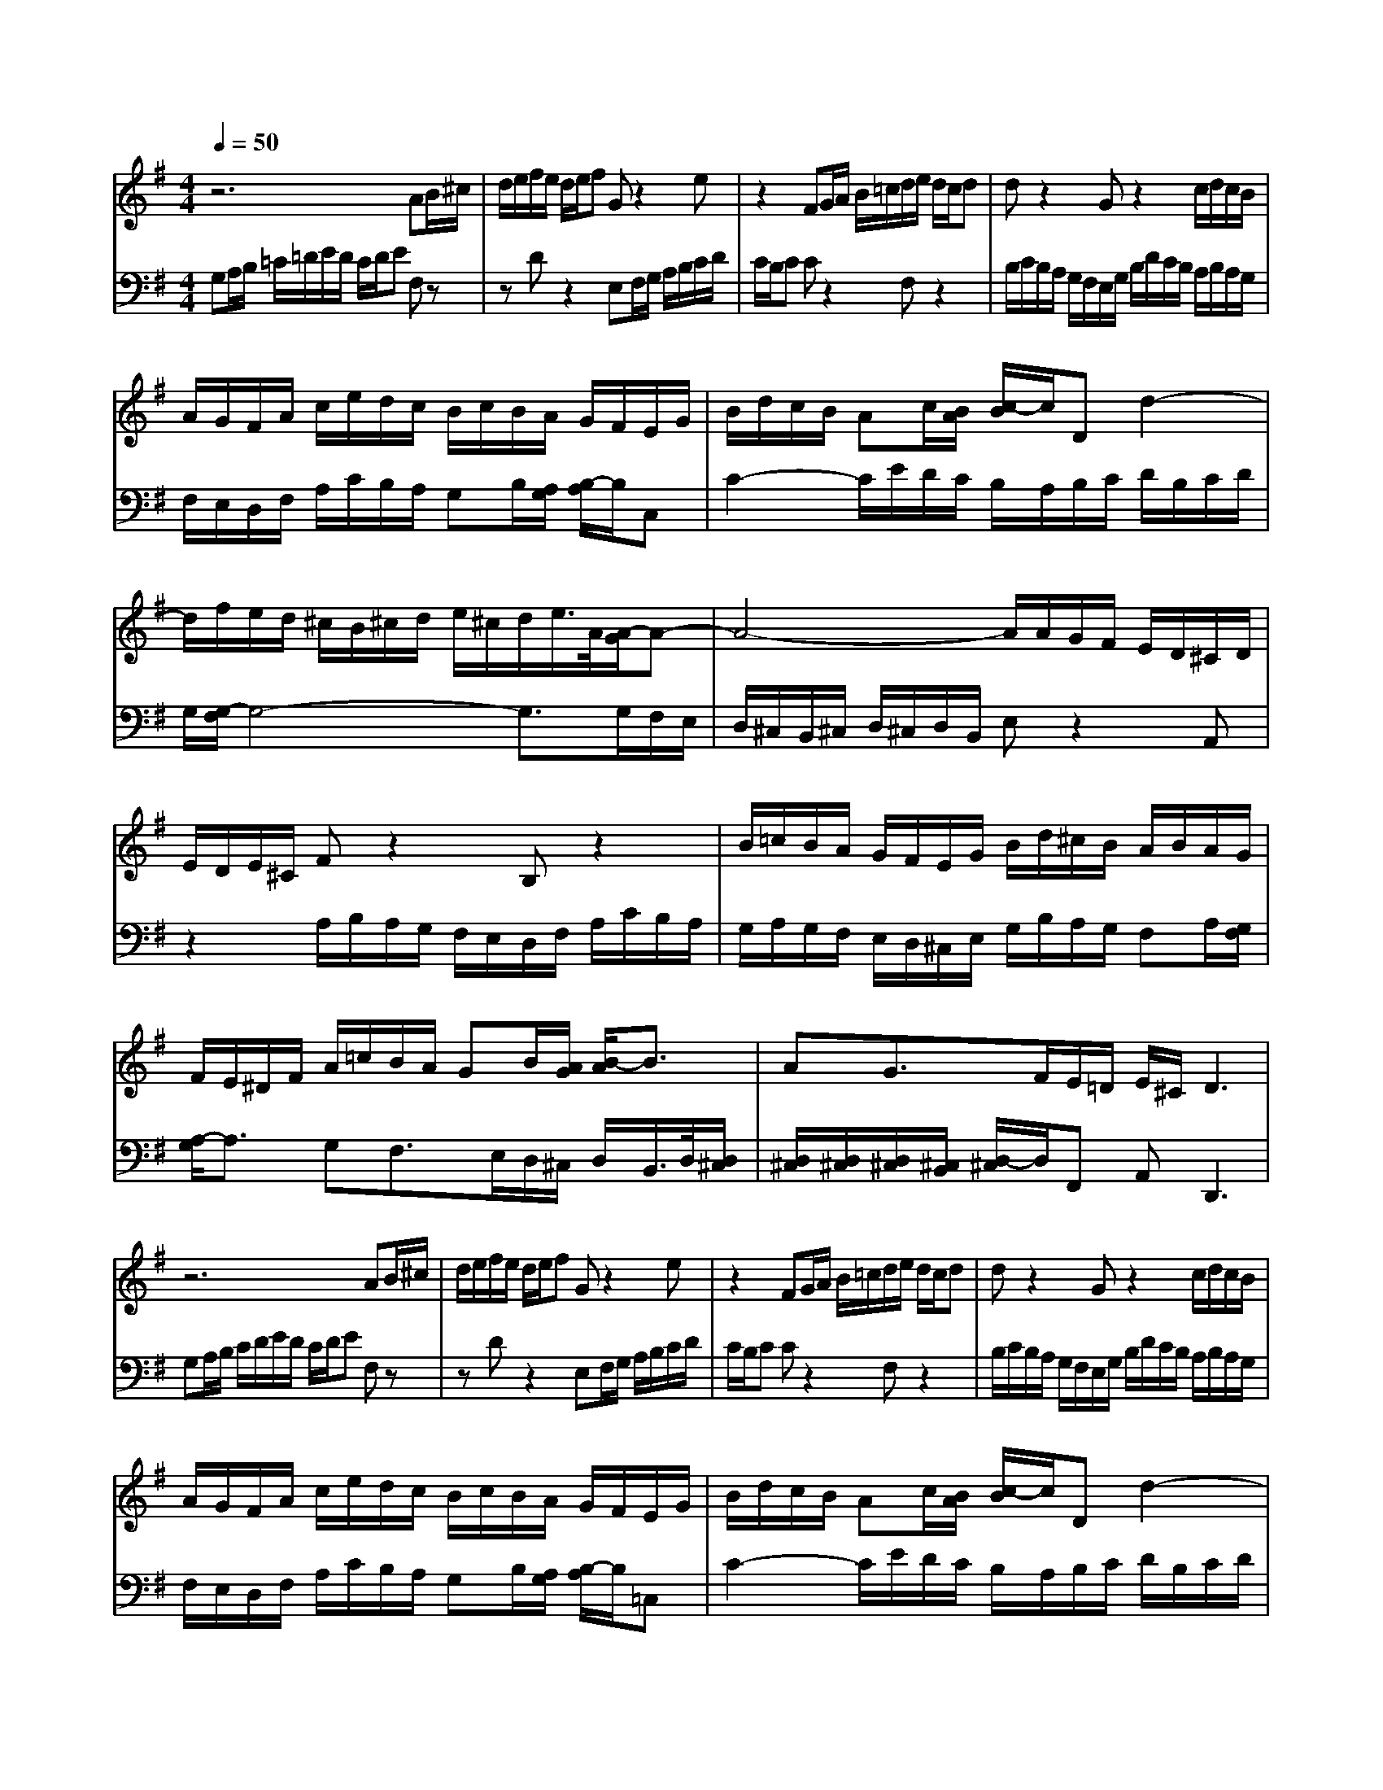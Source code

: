 % input file /home/ubuntu/MusicGeneratorQuin/training_data/bach_new/988-v27.mid
% format 1 file 17 tracks
X: 1
T: 
M: 4/4
L: 1/8
Q:1/4=50
K:G % 1 sharps
%untitled
% Time signature=6/8  MIDI-clocks/click=12  32nd-notes/24-MIDI-clocks=8
% MIDI Key signature, sharp/flats=1  minor=0
%A
%A'
%B
%B'
V:1
%Solo Harpsichord with 2 Manuals
%%MIDI program 6
z6 AB/2^c/2|d/2e/2f/2e/2 d/2e/2f Gz2e|z2 FG/2A/2 B/2=c/2d/2e/2 d/2c/2d|dz2G z2 c/2d/2c/2B/2|
A/2G/2F/2A/2 c/2e/2d/2c/2 B/2c/2B/2A/2 G/2F/2E/2G/2|B/2d/2c/2B/2 Ac/2[B/2A/2] [c/2-B/2]c/2D d2-|d/2f/2e/2d/2 ^c/2B/2^c/2d/2 e/2^c/2d/2e/2>A/2[A/2-G/2]A-|A4- A/2A/2G/2F/2 E/2D/2^C/2D/2|
E/2D/2E/2^C/2 Fz2B, z2|B/2=c/2B/2A/2 G/2F/2E/2G/2 B/2d/2^c/2B/2 A/2B/2A/2G/2|F/2E/2^D/2F/2 A/2=c/2B/2A/2 GB/2[A/2G/2] [B/2-A/2]B3/2|AG3/2F/2E/2=D/2 E/2^C/2D3|
z6 AB/2^c/2|d/2e/2f/2e/2 d/2e/2f Gz2e|z2 FG/2A/2 B/2=c/2d/2e/2 d/2c/2d|dz2G z2 c/2d/2c/2B/2|
A/2G/2F/2A/2 c/2e/2d/2c/2 B/2c/2B/2A/2 G/2F/2E/2G/2|B/2d/2c/2B/2 Ac/2[B/2A/2] [c/2-B/2]c/2D d2-|d/2f/2e/2d/2 ^c/2B/2^c/2d/2 e/2^c/2d/2e/2>A/2[A/2-G/2]A-|A4- A/2A/2G/2F/2 E/2D/2^C/2D/2|
E/2D/2E/2^C/2 Fz2B, z2|B/2=c/2B/2A/2 G/2F/2E/2G/2 B/2d/2^c/2B/2 A/2B/2A/2G/2|F/2E/2^D/2F/2 A/2=c/2B/2A/2 GB/2[A/2G/2] [B/2-A/2]B3/2|AG3/2F/2E/2=D/2 E/2^C/2D3|
ag/2f/2 e/2d/2c/2d/2 e/2d/2c/2a/2 Bz|zg z2 c'/2d'/2c'/2b/2 a/2g/2a/2b/2|a/2g/2f/2e/2 ^df/2[e/2^d/2] [f/2-e/2]f/2B3-|B/2A/2B/2=d/2 c/2B/2c/2=f/2 c/2A/2=F/2A/2 ^D/2E/2^F/2A/2|
G/2F/2G A/2[A/2G/2][A/2G/2][G/2F/2] [A/2G/2]B/2c/2B/2 AB/2[A/2G/2]|A2- A/2-[A/2F/2]G/2A/2 B/2c/2d/2c/2 B/2A/2^G/2F/2|E/2^G/2A/2B/2 c/2d/2e/2d/2 c/2d/2e Az|z^f z2 Bc/2d/2 e/2f/2g/2a/2|
g/2f/2g/2e/2 c'/2b/2a/2g/2 f/2e/2d3-|d/2c/2d/2e/2 f/2g/2a/2e/2 c/2A/2B/2c/2 F/2=G/2A/2B/2|c/2A/2B/2d/2 gz2e dc|d/2c/2B/2A/2 B/2d/2B/2G/2 A/2F/2>G/2[G/2-F/2] G2|
ag/2f/2 e/2d/2c/2d/2 e/2d/2c/2a/2 Bz|zg z2 c'/2d'/2c'/2b/2 a/2g/2a/2b/2|a/2g/2f/2e/2 ^df/2[e/2^d/2] [f/2-e/2]f/2B3-|B/2A/2B/2=d/2 c/2B/2c/2=f/2 c/2A/2=F/2A/2 ^D/2E/2^F/2A/2|
G/2F/2G A/2[A/2G/2][A/2G/2][G/2F/2] [A/2G/2]B/2c/2B/2 AB/2[A/2G/2]|A2- A/2-[A/2F/2]G/2A/2 B/2c/2d/2c/2 B/2A/2^G/2F/2|E/2^G/2A/2B/2 c/2d/2e/2d/2 c/2d/2e Az|z^f z2 Bc/2d/2 e/2f/2g/2a/2|
g/2f/2g/2e/2 c'/2b/2a/2g/2 f/2e/2d3-|d/2c/2d/2e/2 f/2g/2a/2e/2 c/2A/2B/2c/2 F/2=G/2A/2B/2|c/2A/2B/2d/2 gz2e dc|d/2c/2B/2A/2 B/2d/2B/2G/2 A/2F/2>G/2[G/2-F/2] G2|
V:2
%--------------------------------------
%%MIDI program 6
G,A,/2B,/2 =C/2=D/2E/2D/2 C/2D/2E F,z|zD z2 E,F,/2G,/2 A,/2B,/2C/2D/2|C/2B,/2C Cz2F, z2|B,/2C/2B,/2A,/2 G,/2F,/2E,/2G,/2 B,/2D/2C/2B,/2 A,/2B,/2A,/2G,/2|
F,/2E,/2D,/2F,/2 A,/2C/2B,/2A,/2 G,B,/2[A,/2G,/2] [B,/2-A,/2]B,/2C,|C2- C/2E/2D/2C/2 B,/2A,/2B,/2C/2 D/2B,/2C/2D/2|G,/2[G,/2-F,/2]G,4-G,3/2G,/2F,/2E,/2|D,/2^C,/2B,,/2^C,/2 D,/2^C,/2D,/2B,,/2 E,z2A,,|
z2 A,/2B,/2A,/2G,/2 F,/2E,/2D,/2F,/2 A,/2C/2B,/2A,/2|G,/2A,/2G,/2F,/2 E,/2D,/2^C,/2E,/2 G,/2B,/2A,/2G,/2 F,A,/2[G,/2F,/2]|[A,/2-G,/2]A,3/2 G,F,3/2E,/2D,/2^C,/2 D,/2B,,/2>D,/2[D,/2^C,/2]|[D,/2^C,/2][D,/2^C,/2][D,/2^C,/2][^C,/2B,,/2] [D,/2-^C,/2]D,/2F,, A,,2<D,,2|
G,A,/2B,/2 C/2D/2E/2D/2 C/2D/2E F,z|zD z2 E,F,/2G,/2 A,/2B,/2C/2D/2|C/2B,/2C Cz2F, z2|B,/2C/2B,/2A,/2 G,/2F,/2E,/2G,/2 B,/2D/2C/2B,/2 A,/2B,/2A,/2G,/2|
F,/2E,/2D,/2F,/2 A,/2C/2B,/2A,/2 G,B,/2[A,/2G,/2] [B,/2-A,/2]B,/2=C,|C2- C/2E/2D/2C/2 B,/2A,/2B,/2C/2 D/2B,/2C/2D/2|G,/2[G,/2-F,/2]G,4-G,3/2G,/2F,/2E,/2|D,/2^C,/2B,,/2^C,/2 D,/2^C,/2D,/2B,,/2 E,z2A,,|
z2 A,/2B,/2A,/2G,/2 F,/2E,/2D,/2F,/2 A,/2C/2B,/2A,/2|G,/2A,/2G,/2F,/2 E,/2D,/2^C,/2E,/2 G,/2B,/2A,/2G,/2 F,A,/2[G,/2F,/2]|[A,/2-G,/2]A,3/2 G,F,3/2E,/2D,/2^C,/2 D,/2B,,/2>D,/2[D,/2^C,/2]|[D,/2^C,/2][D,/2^C,/2][D,/2^C,/2][^C,/2B,,/2] [D,/2-^C,/2]D,/2F,, A,,D,,3|
z6 GF/2E/2|D/2C/2B,/2C/2 D/2C/2B,/2G/2 A,z2F|z2 B/2c/2B/2A/2 G/2F/2G/2A/2 G/2F/2E/2D/2|CE/2[D/2C/2] [E/2-D/2]E/2A,3- A,/2G,/2A,/2C/2|
B,/2A,/2B,/2E/2 B,/2G,/2E,/2G,/2 ^C,/2^D,/2E,/2G,/2 F,/2E,/2F,|G,/2[G,/2F,/2][G,/2F,/2][F,/2E,/2] [G,/2F,/2]A,/2B,/2A,/2 G,A,/2[^G,/2F,/2] ^G,2-|^G,/2-[^G,/2E,/2]F,/2^G,/2 A,/2B,/2C/2B,/2 A,/2=G,/2F,/2E,/2 =D,/2F,/2G,/2A,/2|B,/2C/2D/2C/2 B,/2C/2D G,z2E|
z2 A,B,/2C/2 D/2E/2F/2G/2 F/2E/2F/2D/2|B/2A/2G/2F/2 E/2D/2C3- C/2B,/2C/2D/2|E/2F/2G/2D/2 B,/2G,/2A,/2B,/2 E,/2F,/2G,/2A,/2 B,/2G,/2A,/2C/2|Fz2D CB, C/2B,/2A,/2G,/2|
z6 GF/2E/2|D/2C/2B,/2C/2 D/2C/2B,/2G/2 A,z2F|z2 B/2c/2B/2A/2 G/2F/2G/2A/2 G/2F/2E/2D/2|CE/2[D/2C/2] [E/2-D/2]E/2A,3- A,/2G,/2A,/2C/2|
B,/2A,/2B,/2E/2 B,/2G,/2E,/2G,/2 ^C,/2^D,/2E,/2G,/2 F,/2E,/2F,|G,/2[G,/2F,/2][G,/2F,/2][F,/2E,/2] [G,/2F,/2]A,/2B,/2A,/2 G,A,/2[^G,/2F,/2] ^G,2-|^G,/2-[^G,/2E,/2]F,/2^G,/2 A,/2B,/2C/2B,/2 A,/2=G,/2F,/2E,/2 =D,/2F,/2G,/2A,/2|B,/2C/2D/2C/2 B,/2C/2D G,z2E|
z2 A,B,/2C/2 D/2E/2F/2G/2 F/2E/2F/2D/2|B/2A/2G/2F/2 E/2D/2C3- C/2B,/2C/2D/2|E/2F/2G/2D/2 B,/2G,/2A,/2B,/2 E,/2F,/2G,/2A,/2 B,/2G,/2A,/2C/2|Fz2D CB, C/2B,/2A,/2G,/2|
%Johann Sebastian Bach  (1685-1750)
%The Goldberg Variations - BWV 988
%Aria with 30 Variations for Harpsichord with 2 Manuals
%--------------------------------------
%Variatio 27 a 2 Clav. Canone alla Nona
%--------------------------------------
%Sequenced with Cakewalk Pro Audio by
%David J. Grossman - dave@unpronounceable.com
%This and other Bach MIDI files can be found at:
%Dave's J.S. Bach Page
%http://www.unpronounceable.com/bach
%--------------------------------------
%Original Filename: 988-v27.mid
%Last Modified: March 14, 1997
